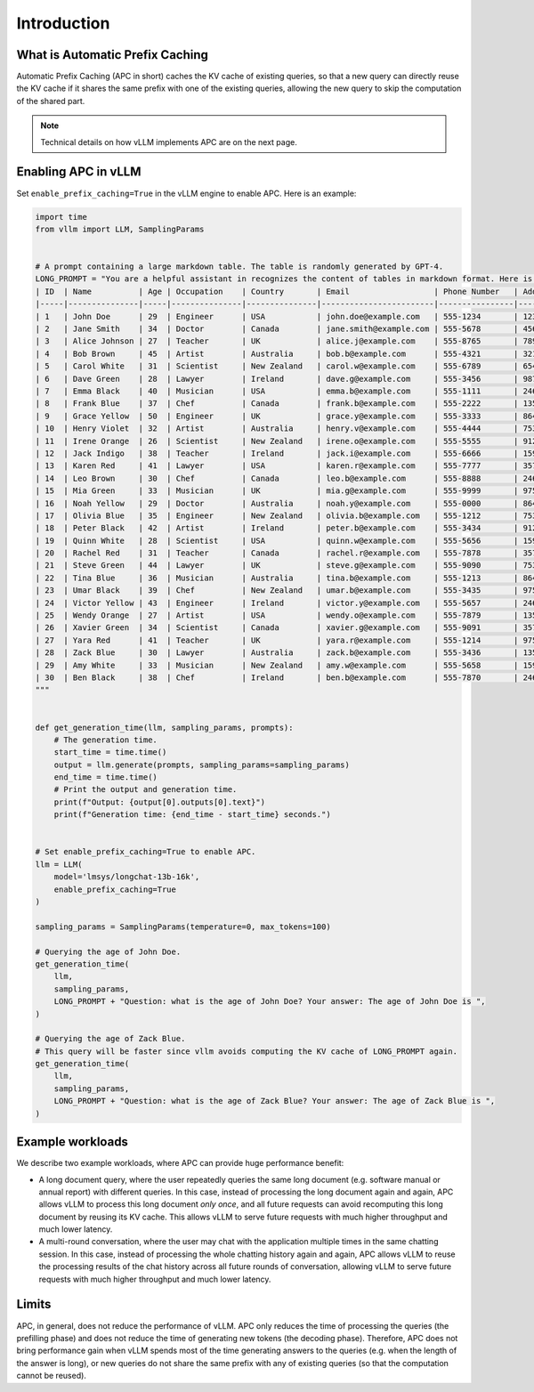 .. _apc:

Introduction
============

What is Automatic Prefix Caching
--------------------------------

Automatic Prefix Caching (APC in short) caches the KV cache of existing
queries, so that a new query can directly reuse the KV cache if it shares the
same prefix with one of the existing queries, allowing the new query to skip
the computation of the shared part.


.. note::

   Technical details on how vLLM implements APC are on the next page.



Enabling APC in vLLM
--------------------

Set ``enable_prefix_caching=True`` in the vLLM engine to enable APC. Here is an example:

.. code-block:: python

    import time
    from vllm import LLM, SamplingParams


    # A prompt containing a large markdown table. The table is randomly generated by GPT-4.
    LONG_PROMPT = "You are a helpful assistant in recognizes the content of tables in markdown format. Here is a table as follows.\n# Table\n" + """
    | ID  | Name          | Age | Occupation    | Country       | Email                  | Phone Number   | Address                       |
    |-----|---------------|-----|---------------|---------------|------------------------|----------------|------------------------------|
    | 1   | John Doe      | 29  | Engineer      | USA           | john.doe@example.com   | 555-1234       | 123 Elm St, Springfield, IL  |
    | 2   | Jane Smith    | 34  | Doctor        | Canada        | jane.smith@example.com | 555-5678       | 456 Oak St, Toronto, ON      |
    | 3   | Alice Johnson | 27  | Teacher       | UK            | alice.j@example.com    | 555-8765       | 789 Pine St, London, UK      |
    | 4   | Bob Brown     | 45  | Artist        | Australia     | bob.b@example.com      | 555-4321       | 321 Maple St, Sydney, NSW    |
    | 5   | Carol White   | 31  | Scientist     | New Zealand   | carol.w@example.com    | 555-6789       | 654 Birch St, Wellington, NZ |
    | 6   | Dave Green    | 28  | Lawyer        | Ireland       | dave.g@example.com     | 555-3456       | 987 Cedar St, Dublin, IE     |
    | 7   | Emma Black    | 40  | Musician      | USA           | emma.b@example.com     | 555-1111       | 246 Ash St, New York, NY     |
    | 8   | Frank Blue    | 37  | Chef          | Canada        | frank.b@example.com    | 555-2222       | 135 Spruce St, Vancouver, BC |
    | 9   | Grace Yellow  | 50  | Engineer      | UK            | grace.y@example.com    | 555-3333       | 864 Fir St, Manchester, UK   |
    | 10  | Henry Violet  | 32  | Artist        | Australia     | henry.v@example.com    | 555-4444       | 753 Willow St, Melbourne, VIC|
    | 11  | Irene Orange  | 26  | Scientist     | New Zealand   | irene.o@example.com    | 555-5555       | 912 Poplar St, Auckland, NZ  |
    | 12  | Jack Indigo   | 38  | Teacher       | Ireland       | jack.i@example.com     | 555-6666       | 159 Elm St, Cork, IE         |
    | 13  | Karen Red     | 41  | Lawyer        | USA           | karen.r@example.com    | 555-7777       | 357 Cedar St, Boston, MA     |
    | 14  | Leo Brown     | 30  | Chef          | Canada        | leo.b@example.com      | 555-8888       | 246 Oak St, Calgary, AB      |
    | 15  | Mia Green     | 33  | Musician      | UK            | mia.g@example.com      | 555-9999       | 975 Pine St, Edinburgh, UK   |
    | 16  | Noah Yellow   | 29  | Doctor        | Australia     | noah.y@example.com     | 555-0000       | 864 Birch St, Brisbane, QLD  |
    | 17  | Olivia Blue   | 35  | Engineer      | New Zealand   | olivia.b@example.com   | 555-1212       | 753 Maple St, Hamilton, NZ   |
    | 18  | Peter Black   | 42  | Artist        | Ireland       | peter.b@example.com    | 555-3434       | 912 Fir St, Limerick, IE     |
    | 19  | Quinn White   | 28  | Scientist     | USA           | quinn.w@example.com    | 555-5656       | 159 Willow St, Seattle, WA   |
    | 20  | Rachel Red    | 31  | Teacher       | Canada        | rachel.r@example.com   | 555-7878       | 357 Poplar St, Ottawa, ON    |
    | 21  | Steve Green   | 44  | Lawyer        | UK            | steve.g@example.com    | 555-9090       | 753 Elm St, Birmingham, UK   |
    | 22  | Tina Blue     | 36  | Musician      | Australia     | tina.b@example.com     | 555-1213       | 864 Cedar St, Perth, WA      |
    | 23  | Umar Black    | 39  | Chef          | New Zealand   | umar.b@example.com     | 555-3435       | 975 Spruce St, Christchurch, NZ|
    | 24  | Victor Yellow | 43  | Engineer      | Ireland       | victor.y@example.com   | 555-5657       | 246 Willow St, Galway, IE    |
    | 25  | Wendy Orange  | 27  | Artist        | USA           | wendy.o@example.com    | 555-7879       | 135 Elm St, Denver, CO       |
    | 26  | Xavier Green  | 34  | Scientist     | Canada        | xavier.g@example.com   | 555-9091       | 357 Oak St, Montreal, QC     |
    | 27  | Yara Red      | 41  | Teacher       | UK            | yara.r@example.com     | 555-1214       | 975 Pine St, Leeds, UK       |
    | 28  | Zack Blue     | 30  | Lawyer        | Australia     | zack.b@example.com     | 555-3436       | 135 Birch St, Adelaide, SA   |
    | 29  | Amy White     | 33  | Musician      | New Zealand   | amy.w@example.com      | 555-5658       | 159 Maple St, Wellington, NZ |
    | 30  | Ben Black     | 38  | Chef          | Ireland       | ben.b@example.com      | 555-7870       | 246 Fir St, Waterford, IE    |
    """


    def get_generation_time(llm, sampling_params, prompts):
        # The generation time.
        start_time = time.time()
        output = llm.generate(prompts, sampling_params=sampling_params)
        end_time = time.time()
        # Print the output and generation time.
        print(f"Output: {output[0].outputs[0].text}")
        print(f"Generation time: {end_time - start_time} seconds.")


    # Set enable_prefix_caching=True to enable APC.
    llm = LLM(
        model='lmsys/longchat-13b-16k',
        enable_prefix_caching=True
    )

    sampling_params = SamplingParams(temperature=0, max_tokens=100)

    # Querying the age of John Doe.
    get_generation_time(
        llm,
        sampling_params,
        LONG_PROMPT + "Question: what is the age of John Doe? Your answer: The age of John Doe is ",
    )

    # Querying the age of Zack Blue.
    # This query will be faster since vllm avoids computing the KV cache of LONG_PROMPT again.
    get_generation_time(
        llm,
        sampling_params,
        LONG_PROMPT + "Question: what is the age of Zack Blue? Your answer: The age of Zack Blue is ",
    )

Example workloads
-----------------

We describe two example workloads, where APC can provide huge performance benefit:

- A long document query, where the user repeatedly queries the same long
  document (e.g. software manual or annual report) with different queries.
  In this case, instead of processing the long document again and again,
  APC allows vLLM to process this long document *only once*, and all future
  requests can avoid recomputing this long document by reusing its KV cache.
  This allows vLLM to serve future requests with much higher throughput and
  much lower latency.
- A multi-round conversation, where the user may chat with the application
  multiple times in the same chatting session. In this case, instead of
  processing the whole chatting history again and again, APC allows vLLM to
  reuse the processing results of the chat history across all future rounds
  of conversation, allowing vLLM to serve future requests with much higher
  throughput and much lower latency.


Limits
------
APC, in general, does not reduce the performance of vLLM. APC only reduces
the time of processing the queries (the prefilling phase) and does not
reduce the time of generating new tokens (the decoding phase). Therefore,
APC does not bring performance gain when vLLM spends most of the time
generating answers to the queries (e.g. when the length of the answer is
long), or new queries do not share the same prefix with any of existing
queries (so that the computation cannot be reused).
